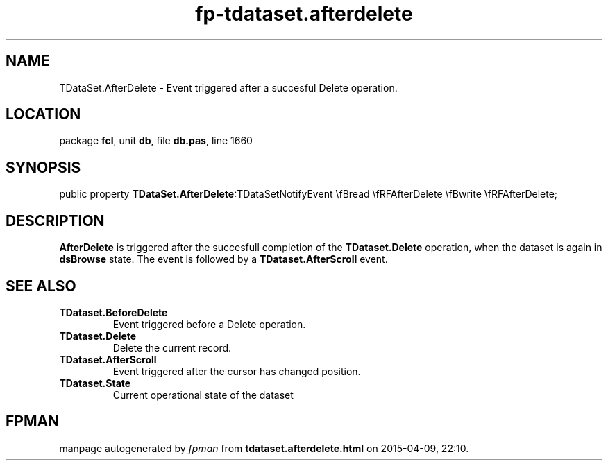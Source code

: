 .\" file autogenerated by fpman
.TH "fp-tdataset.afterdelete" 3 "2014-03-14" "fpman" "Free Pascal Programmer's Manual"
.SH NAME
TDataSet.AfterDelete - Event triggered after a succesful Delete operation.
.SH LOCATION
package \fBfcl\fR, unit \fBdb\fR, file \fBdb.pas\fR, line 1660
.SH SYNOPSIS
public property  \fBTDataSet.AfterDelete\fR:TDataSetNotifyEvent \\fBread \\fRFAfterDelete \\fBwrite \\fRFAfterDelete;
.SH DESCRIPTION
\fBAfterDelete\fR is triggered after the succesfull completion of the \fBTDataset.Delete\fR operation, when the dataset is again in \fBdsBrowse\fR state. The event is followed by a \fBTDataset.AfterScroll\fR event.


.SH SEE ALSO
.TP
.B TDataset.BeforeDelete
Event triggered before a Delete operation.
.TP
.B TDataset.Delete
Delete the current record.
.TP
.B TDataset.AfterScroll
Event triggered after the cursor has changed position.
.TP
.B TDataset.State
Current operational state of the dataset

.SH FPMAN
manpage autogenerated by \fIfpman\fR from \fBtdataset.afterdelete.html\fR on 2015-04-09, 22:10.

